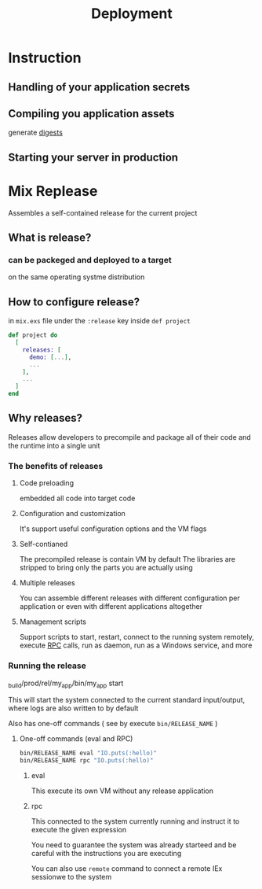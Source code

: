 #+title: Deployment

* Instruction
** Handling of your application secrets
** Compiling you application assets
generate [[file:./degest.org][digests]]

** Starting your server in production

* Mix Replease
Assembles a self-contained release for the current project

** What is release?
*** can be packeged and deployed to a target
on the same operating systme distribution

** How to configure release?
in ~mix.exs~ file under the ~:release~ key inside ~def project~
#+begin_src elixir
def project do
  [
    releases: [
      demo: [...],
      ...
    ],
    ...
  ]
end
#+end_src

** Why releases?
Releases allow developers to precompile and package all of their code and the runtime into a single unit

*** The benefits of releases
**** Code preloading
embedded all code into target code

**** Configuration and customization
It's support useful configuration options and the VM flags

**** Self-contianed
The precompiled release is contain VM by default
The libraries are stripped to bring only the parts you are actually using

**** Multiple releases
You can assemble different releases with different configuration per application or even with different applications altogether

**** Management scripts
Support scripts to start, restart, connect to the running system remotely, execute [[file:../../../terminology/rpc.org][RPC]] calls, run as daemon, run as a Windows service, and more

*** Running the release
_build/prod/rel/my_app/bin/my_app start

This will start the system connected to the current standard input/output, where logs are also written to by default

Also has one-off commands ( see by execute ~bin/RELEASE_NAME~ )

**** One-off commands (eval and RPC)
#+begin_src bash
bin/RELEASE_NAME eval "IO.puts(:hello)"
bin/RELEASE_NAME rpc "IO.puts(:hello)"
#+end_src

***** eval
This execute its own VM without any release application

***** rpc
This connected to the system currently running and instruct it to execute the given expression

You need to guarantee the system was already starteed and be careful with the instructions you are executing

You can also use ~remote~ command to connect a remote IEx sessionwe to the system
